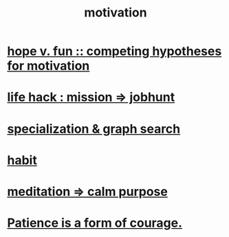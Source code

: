 :PROPERTIES:
:ID:       7b52eb18-91c5-4f83-be4f-40ff8a918541
:END:
#+title: motivation
* [[id:5599d39f-83c8-4d1f-bf31-304b761e0f69][hope v. fun :: competing hypotheses for motivation]]
* [[id:e756f326-8f05-44e3-85ee-ffdd54a6082f][life hack : mission => jobhunt]]
* [[id:655e21ab-5235-4a12-9636-0b04b0a411a4][specialization & graph search]]
* [[id:40b049b7-ef2a-4eab-a9f8-07ee5841aa86][habit]]
* [[id:0334782e-dd39-49e7-b296-ad1375ce404a][meditation => calm purpose]]
* [[id:37425792-b489-4936-a7cf-1fbfabd75bea][Patience is a form of courage.]]
